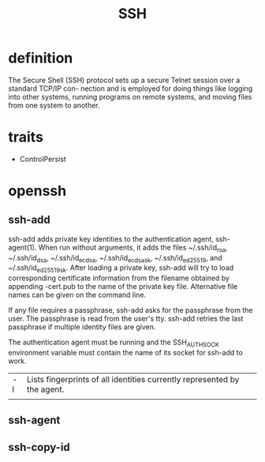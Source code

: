 #+TITLE: SSH

* definition
The Secure Shell (SSH) protocol sets up a secure Telnet session over a standard TCP/IP con-
nection and is employed for doing things like logging into other systems, running programs on
remote systems, and moving files from one system to another.
* traits
- ControlPersist
* openssh
** ssh-add
ssh-add adds private key identities to the authentication agent, ssh-agent(1).  When run without arguments, it adds the files
~/.ssh/id_rsa, ~/.ssh/id_dsa, ~/.ssh/id_ecdsa, ~/.ssh/id_ecdsa_sk, ~/.ssh/id_ed25519, and ~/.ssh/id_ed25519_sk.  After loading
a private key, ssh-add will try to load corresponding certificate information from the filename obtained by appending -cert.pub
to the name of the private key file.  Alternative file names can be given on the command line.

If any file requires a passphrase, ssh-add asks for the passphrase from the user.  The passphrase is read from the user's tty.
ssh-add retries the last passphrase if multiple identity files are given.

The authentication agent must be running and the SSH_AUTH_SOCK environment variable must contain the name of its socket for
ssh-add to work.


|    |                                                                          |
|----+--------------------------------------------------------------------------|
| -l | Lists fingerprints of all identities currently represented by the agent. |
|    |                                                                          |
** ssh-agent
** ssh-copy-id
